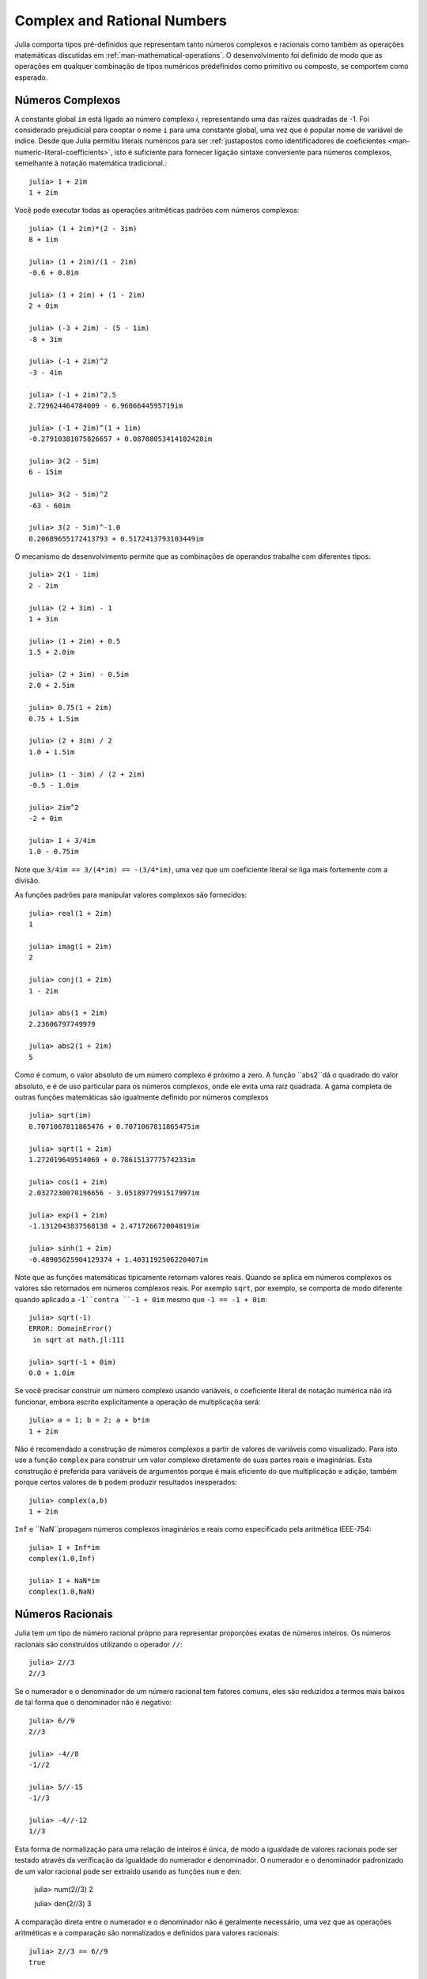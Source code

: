 .. _man-numeros-complexos-e-racionais:

******************************
 Complex and Rational Numbers  
******************************

Julia comporta tipos pré-definidos que representam tanto números complexos
e racionais como também as operações matemáticas discutidas em :ref:`man-mathematical-operations`.
O desenvolvimento foi definido de modo que as operações em qualquer combinação de tipos numéricos
prédefinidos como primitivo ou composto, se comportem como esperado.

.. _man-complex-numbers:

Números Complexos
---------------

A constante global ``im`` está ligado ao número complexo *i*, representando
uma das raízes quadradas de -1. Foi considerado prejudicial para cooptar o
nome ``i`` para uma constante global, uma vez que é popular nome de variável
de índice. Desde que Julia permitiu literais numéricos para ser :ref:`justapostos
como identificadores de coeficientes <man-numeric-literal-coefficients>`, isto é
suficiente para fornecer ligação sintaxe conveniente para números complexos,
semelhante à notação matemática tradicional.::

    julia> 1 + 2im
    1 + 2im

Você pode executar todas as operações aritmêticas padrões com
números complexos::

    julia> (1 + 2im)*(2 - 3im)
    8 + 1im

    julia> (1 + 2im)/(1 - 2im)
    -0.6 + 0.8im

    julia> (1 + 2im) + (1 - 2im)
    2 + 0im

    julia> (-3 + 2im) - (5 - 1im)
    -8 + 3im

    julia> (-1 + 2im)^2
    -3 - 4im

    julia> (-1 + 2im)^2.5
    2.729624464784009 - 6.9606644595719im

    julia> (-1 + 2im)^(1 + 1im)
    -0.27910381075826657 + 0.08708053414102428im

    julia> 3(2 - 5im)
    6 - 15im

    julia> 3(2 - 5im)^2
    -63 - 60im

    julia> 3(2 - 5im)^-1.0
    0.20689655172413793 + 0.5172413793103449im

O mecanismo de desenvolvimento permite que as combinações de operandos
trabalhe com diferentes tipos::

    julia> 2(1 - 1im)
    2 - 2im

    julia> (2 + 3im) - 1
    1 + 3im

    julia> (1 + 2im) + 0.5
    1.5 + 2.0im

    julia> (2 + 3im) - 0.5im
    2.0 + 2.5im

    julia> 0.75(1 + 2im)
    0.75 + 1.5im

    julia> (2 + 3im) / 2
    1.0 + 1.5im

    julia> (1 - 3im) / (2 + 2im)
    -0.5 - 1.0im

    julia> 2im^2
    -2 + 0im

    julia> 1 + 3/4im
    1.0 - 0.75im

Note que ``3/4im == 3/(4*im) == -(3/4*im)``, uma vez que um coeficiente
literal se liga mais fortemente com a divisão.

As funções padrões para manipular valores complexos são fornecidos::

    julia> real(1 + 2im)
    1

    julia> imag(1 + 2im)
    2

    julia> conj(1 + 2im)
    1 - 2im

    julia> abs(1 + 2im)
    2.23606797749979

    julia> abs2(1 + 2im)
    5

Como é comum, o valor absoluto de um número complexo é próximo a zero.
A função ``abs2``dá o quadrado do valor absoluto, e é de uso particular
para os números complexos, onde ele evita uma raiz quadrada. A gama 
completa de outras funções matemáticas são igualmente definido por
números complexos ::

    julia> sqrt(im)
    0.7071067811865476 + 0.7071067811865475im

    julia> sqrt(1 + 2im)
    1.272019649514069 + 0.7861513777574233im

    julia> cos(1 + 2im)
    2.0327230070196656 - 3.0518977991517997im

    julia> exp(1 + 2im)
    -1.1312043837568138 + 2.471726672004819im

    julia> sinh(1 + 2im)
    -0.48905625904129374 + 1.4031192506220407im

Note que as funções matemáticas tipicamente retornam valores reais. Quando
se aplica em números complexos os valores são retornados em números complexos
reais. Por exemplo ``sqrt``, por exemplo, se comporta de modo diferente quando aplicado a
``-1``contra ``-1 + 0im`` mesmo que ``-1 == -1 + 0im``::

    julia> sqrt(-1)
    ERROR: DomainError()
     in sqrt at math.jl:111

    julia> sqrt(-1 + 0im)
    0.0 + 1.0im

Se você precisar construir um número complexo usando variáveis, o coeficiente
literal de notação numérica não irá funcionar, embora escrito explicitamente a
operação de multiplicaçõa será::

    julia> a = 1; b = 2; a + b*im
    1 + 2im

Não é recomendado a construção de números complexos a partir de valores de
variáveis como visualizado. Para isto use a função ``complex`` para 
construir um valor complexo diretamente de suas partes reais e imaginárias.
Esta construção é preferida para variáveis de argumentos porque é mais 
eficiente do que multiplicação e adição, também porque certos valores de
``b`` podem produzir resultados inesperados::

    julia> complex(a,b)
    1 + 2im

``Inf`` e ``NaN``propagam números complexos imaginários e reais como
especificado pela aritmética IEEE-754::

    julia> 1 + Inf*im
    complex(1.0,Inf)

    julia> 1 + NaN*im
    complex(1.0,NaN)


.. _man-rational-numbers:

Números Racionais
----------------

Julia tem um tipo de número racional próprio para representar proporções
exatas de números inteiros.
Os números racionais são construídos utilizando o operador ``//``::

    julia> 2//3
    2//3

Se o numerador e o denominador de um número racional tem fatores comuns, eles
são reduzidos a termos mais baixos de tal forma que o denominador não é negativo::

    julia> 6//9
    2//3

    julia> -4//8
    -1//2

    julia> 5//-15
    -1//3

    julia> -4//-12
    1//3

Esta forma de normalização para uma relação de inteiros é única, de modo
a igualdade de valores racionais pode ser testado através da verificação
da igualdade do numerador e denominador. O numerador e o denominador padronizado
de um valor racional pode ser extraído usando as funções ``num`` e ``den``:

    julia> num(2//3)
    2

    julia> den(2//3)
    3

A comparação direta entre o numerador e o denominador não é geralmente
necessário, uma vez que as operações aritméticas e a comparação são
normalizados e definidos para valores racionais::

    julia> 2//3 == 6//9
    true

    julia> 2//3 == 9//27
    false

    julia> 3//7 < 1//2
    true

    julia> 3//4 > 2//3
    true

    julia> 2//4 + 1//6
    2//3

    julia> 5//12 - 1//4
    1//6

    julia> 5//8 * 3//12
    5//32

    julia> 6//5 / 10//7
    21//25

Racionais podem ser facilmente convertidos para números de ponto flutuante ::

    julia> float(3//4)
    0.75

Conversão de racional para ponto flutuante respeita a seguinte identidadde
para quaisquer valores integrais de ``a`` e ``b``, com exceção do caso
``a == 0`` e ``b == 0``::

    julia> isequal(float(a//b), a/b)
    true

A construção de infinitos valores racionais é aceitável::

    julia> 5//0
    Inf

    julia> -3//0
    -Inf

    julia> typeof(ans)
    Rational{Int64}

Porém a construção de um valor NaN racional não é aceitável::

    julia> 0//0
    invalid rational: 0//0

Como de costume, o sistema faz interações com outros tipos 
numéricos::

    julia> 3//5 + 1
    8//5

    julia> 3//5 - 0.5
    0.1

    julia> 2//7 * (1 + 2im)
    2//7 + 4//7im

    julia> 2//7 * (1.5 + 2im)
    0.42857142857142855 + 0.5714285714285714im

    julia> 3//2 / (1 + 2im)
    3//10 - 3//5im

    julia> 1//2 + 2im
    1//2 + 2//1im

    julia> 1 + 2//3im
    1//1 + 2//3im

    julia> 0.5 == 1//2
    true

    julia> 0.33 == 1//3
    false

    julia> 0.33 < 1//3
    true

    julia> 1//3 - 0.33
    0.0033333333333332993

